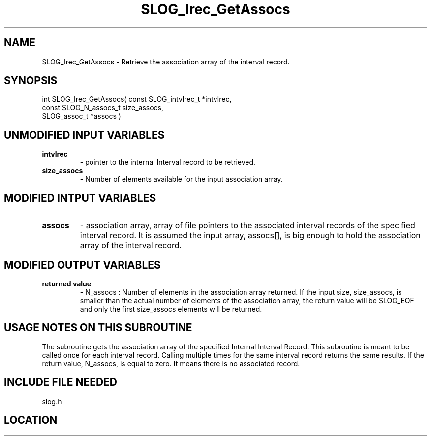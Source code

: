 .TH SLOG_Irec_GetAssocs 3 "8/11/1999" " " "SLOG_API"
.SH NAME
SLOG_Irec_GetAssocs \-  Retrieve the association array of the interval record. 
.SH SYNOPSIS
.nf
int SLOG_Irec_GetAssocs( const SLOG_intvlrec_t  *intvlrec,
                         const SLOG_N_assocs_t   size_assocs,
                               SLOG_assoc_t     *assocs )
.fi
.SH UNMODIFIED INPUT VARIABLES 
.PD 0
.TP
.B intvlrec 
- pointer to the internal Interval record to be retrieved.
.PD 1
.PD 0
.TP
.B size_assocs 
- Number of elements available for the input association array.
.PD 1

.SH MODIFIED INTPUT VARIABLES 
.PD 0
.TP
.B assocs 
- association array, array of file pointers to the associated
interval records of the specified interval record.
It is assumed the input array, assocs[], is big enough
to hold the association array of the interval record.
.PD 1

.SH MODIFIED OUTPUT VARIABLES 
.PD 0
.TP
.B returned value 
- N_assocs : Number of elements in the association array
returned.  If the input size, size_assocs, is smaller
than the actual number of elements of the association
array, the return value will be SLOG_EOF and only the
first size_assocs elements will be returned.
.PD 1

.SH USAGE NOTES ON THIS SUBROUTINE 
The subroutine gets the association array of the specified Internal
Interval Record.  This subroutine is meant to be called once for
each interval record.  Calling multiple times for the same interval
record returns the same results.  If the return value, N_assocs,
is equal to zero.  It means there is no associated record.

.SH INCLUDE FILE NEEDED 
slog.h

.SH LOCATION
../src/slog_irec_read.c
